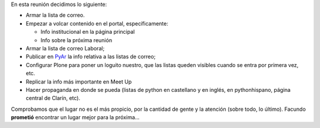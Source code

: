 .. title: Reunión 03 - 11/11/2004 - Corner Bar


En esta reunión decidimos lo siguiente:

* Armar la lista de correo.

* Empezar a volcar contenido en el portal, específicamente:

  * Info institucional en la página principal

  * Info sobre la próxima reunión

* Armar la lista de correo Laboral;

* Publicar en PyAr_ la info relativa a las listas de correo;

* Configurar Plone para poner un loguito nuestro, que las listas queden visibles cuando se entra por primera vez, etc.

* Replicar la info más importante en Meet Up

* Hacer propaganda en donde se pueda (listas de python en castellano y en inglés, en pythonhispano, página central de Clarín, etc).

Comprobamos que el lugar no es el más propicio, por la cantidad de gente y la atención (sobre todo, lo último). Facundo **prometió** encontrar un lugar mejor para la próxima...


.. _pyar: /pyar

